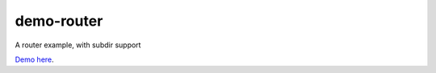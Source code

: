 demo-router
===========

A router example, with subdir support

`Demo here <http://youngerfill.github.io/demo-router>`_.
